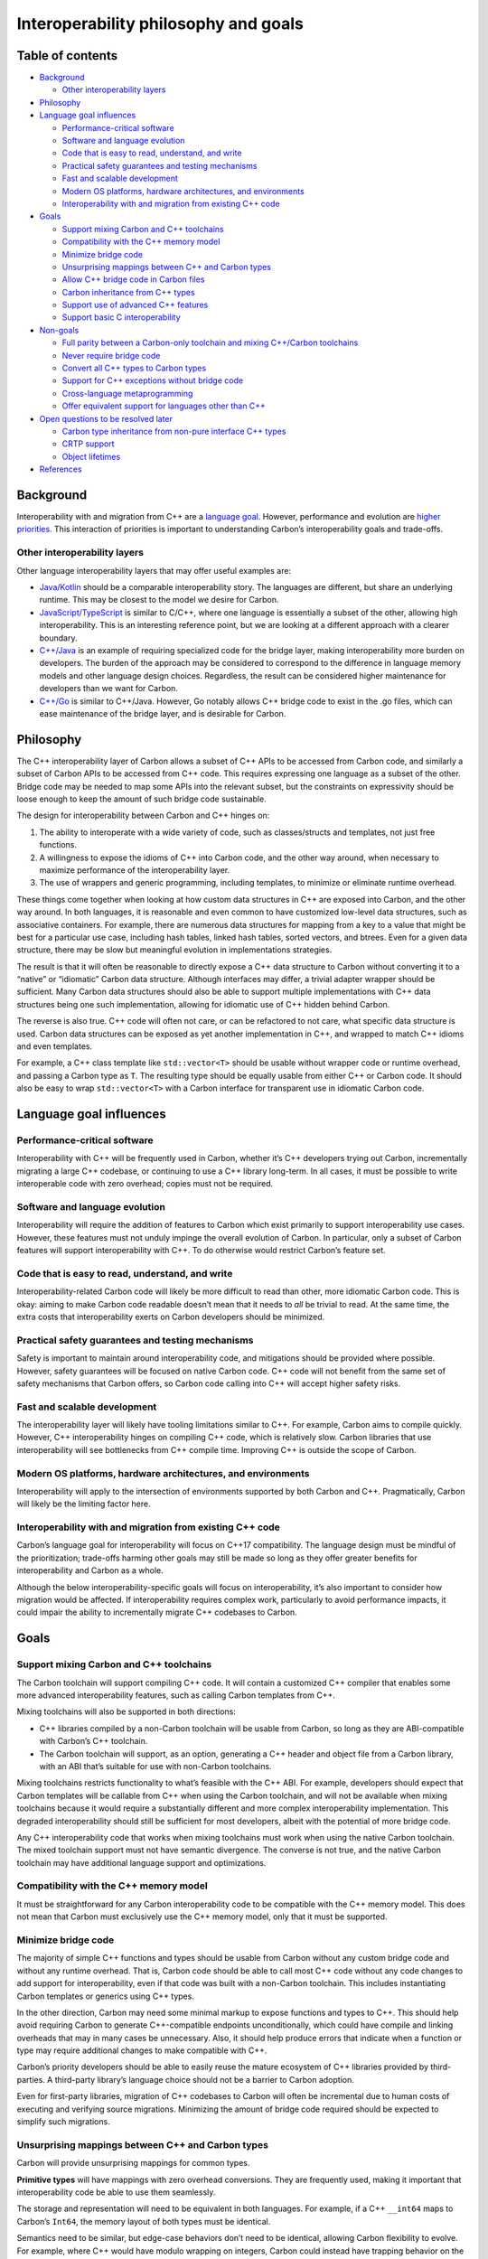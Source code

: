 Interoperability philosophy and goals
=====================================

.. raw:: html

   <!--
   Part of the Carbon Language project, under the Apache License v2.0 with LLVM
   Exceptions. See /LICENSE for license information.
   SPDX-License-Identifier: Apache-2.0 WITH LLVM-exception
   -->

.. raw:: html

   <!-- toc -->

Table of contents
-----------------

-  `Background <#background>`__

   -  `Other interoperability layers <#other-interoperability-layers>`__

-  `Philosophy <#philosophy>`__
-  `Language goal influences <#language-goal-influences>`__

   -  `Performance-critical software <#performance-critical-software>`__
   -  `Software and language
      evolution <#software-and-language-evolution>`__
   -  `Code that is easy to read, understand, and
      write <#code-that-is-easy-to-read-understand-and-write>`__
   -  `Practical safety guarantees and testing
      mechanisms <#practical-safety-guarantees-and-testing-mechanisms>`__
   -  `Fast and scalable development <#fast-and-scalable-development>`__
   -  `Modern OS platforms, hardware architectures, and
      environments <#modern-os-platforms-hardware-architectures-and-environments>`__
   -  `Interoperability with and migration from existing C++
      code <#interoperability-with-and-migration-from-existing-c-code>`__

-  `Goals <#goals>`__

   -  `Support mixing Carbon and C++
      toolchains <#support-mixing-carbon-and-c-toolchains>`__
   -  `Compatibility with the C++ memory
      model <#compatibility-with-the-c-memory-model>`__
   -  `Minimize bridge code <#minimize-bridge-code>`__
   -  `Unsurprising mappings between C++ and Carbon
      types <#unsurprising-mappings-between-c-and-carbon-types>`__
   -  `Allow C++ bridge code in Carbon
      files <#allow-c-bridge-code-in-carbon-files>`__
   -  `Carbon inheritance from C++
      types <#carbon-inheritance-from-c-types>`__
   -  `Support use of advanced C++
      features <#support-use-of-advanced-c-features>`__
   -  `Support basic C
      interoperability <#support-basic-c-interoperability>`__

-  `Non-goals <#non-goals>`__

   -  `Full parity between a Carbon-only toolchain and mixing C++/Carbon
      toolchains <#full-parity-between-a-carbon-only-toolchain-and-mixing-ccarbon-toolchains>`__
   -  `Never require bridge code <#never-require-bridge-code>`__
   -  `Convert all C++ types to Carbon
      types <#convert-all-c-types-to-carbon-types>`__
   -  `Support for C++ exceptions without bridge
      code <#support-for-c-exceptions-without-bridge-code>`__
   -  `Cross-language
      metaprogramming <#cross-language-metaprogramming>`__
   -  `Offer equivalent support for languages other than
      C++ <#offer-equivalent-support-for-languages-other-than-c>`__

-  `Open questions to be resolved
   later <#open-questions-to-be-resolved-later>`__

   -  `Carbon type inheritance from non-pure interface C++
      types <#carbon-type-inheritance-from-non-pure-interface-c-types>`__
   -  `CRTP support <#crtp-support>`__
   -  `Object lifetimes <#object-lifetimes>`__

-  `References <#references>`__

.. raw:: html

   <!-- tocstop -->

Background
----------

Interoperability with and migration from C++ are a `language
goal </docs/project/goals.md#interoperability-with-and-migration-from-existing-c-code>`__.
However, performance and evolution are `higher
priorities </docs/project/goals.md#language-goals-and-priorities>`__.
This interaction of priorities is important to understanding Carbon’s
interoperability goals and trade-offs.

Other interoperability layers
~~~~~~~~~~~~~~~~~~~~~~~~~~~~~

Other language interoperability layers that may offer useful examples
are:

-  `Java/Kotlin <https://kotlinlang.org/docs/reference/java-to-kotlin-interop.html>`__
   should be a comparable interoperability story. The languages are
   different, but share an underlying runtime. This may be closest to
   the model we desire for Carbon.

-  `JavaScript/TypeScript <https://www.typescriptlang.org/docs/handbook/migrating-from-javascript.html>`__
   is similar to C/C++, where one language is essentially a subset of
   the other, allowing high interoperability. This is an interesting
   reference point, but we are looking at a different approach with a
   clearer boundary.

-  `C++/Java <https://en.wikipedia.org/wiki/Java_Native_Interface>`__ is
   an example of requiring specialized code for the bridge layer, making
   interoperability more burden on developers. The burden of the
   approach may be considered to correspond to the difference in
   language memory models and other language design choices. Regardless,
   the result can be considered higher maintenance for developers than
   we want for Carbon.

-  `C++/Go <https://golang.org/cmd/cgo/>`__ is similar to C++/Java.
   However, Go notably allows C++ bridge code to exist in the .go files,
   which can ease maintenance of the bridge layer, and is desirable for
   Carbon.

Philosophy
----------

The C++ interoperability layer of Carbon allows a subset of C++ APIs to
be accessed from Carbon code, and similarly a subset of Carbon APIs to
be accessed from C++ code. This requires expressing one language as a
subset of the other. Bridge code may be needed to map some APIs into the
relevant subset, but the constraints on expressivity should be loose
enough to keep the amount of such bridge code sustainable.

The design for interoperability between Carbon and C++ hinges on:

1. The ability to interoperate with a wide variety of code, such as
   classes/structs and templates, not just free functions.
2. A willingness to expose the idioms of C++ into Carbon code, and the
   other way around, when necessary to maximize performance of the
   interoperability layer.
3. The use of wrappers and generic programming, including templates, to
   minimize or eliminate runtime overhead.

These things come together when looking at how custom data structures in
C++ are exposed into Carbon, and the other way around. In both
languages, it is reasonable and even common to have customized low-level
data structures, such as associative containers. For example, there are
numerous data structures for mapping from a key to a value that might be
best for a particular use case, including hash tables, linked hash
tables, sorted vectors, and btrees. Even for a given data structure,
there may be slow but meaningful evolution in implementations
strategies.

The result is that it will often be reasonable to directly expose a C++
data structure to Carbon without converting it to a “native” or
“idiomatic” Carbon data structure. Although interfaces may differ, a
trivial adapter wrapper should be sufficient. Many Carbon data
structures should also be able to support multiple implementations with
C++ data structures being one such implementation, allowing for
idiomatic use of C++ hidden behind Carbon.

The reverse is also true. C++ code will often not care, or can be
refactored to not care, what specific data structure is used. Carbon
data structures can be exposed as yet another implementation in C++, and
wrapped to match C++ idioms and even templates.

For example, a C++ class template like ``std::vector<T>`` should be
usable without wrapper code or runtime overhead, and passing a Carbon
type as ``T``. The resulting type should be equally usable from either
C++ or Carbon code. It should also be easy to wrap ``std::vector<T>``
with a Carbon interface for transparent use in idiomatic Carbon code.

Language goal influences
------------------------

Performance-critical software
~~~~~~~~~~~~~~~~~~~~~~~~~~~~~

Interoperability with C++ will be frequently used in Carbon, whether
it’s C++ developers trying out Carbon, incrementally migrating a large
C++ codebase, or continuing to use a C++ library long-term. In all
cases, it must be possible to write interoperable code with zero
overhead; copies must not be required.

Software and language evolution
~~~~~~~~~~~~~~~~~~~~~~~~~~~~~~~

Interoperability will require the addition of features to Carbon which
exist primarily to support interoperability use cases. However, these
features must not unduly impinge the overall evolution of Carbon. In
particular, only a subset of Carbon features will support
interoperability with C++. To do otherwise would restrict Carbon’s
feature set.

Code that is easy to read, understand, and write
~~~~~~~~~~~~~~~~~~~~~~~~~~~~~~~~~~~~~~~~~~~~~~~~

Interoperability-related Carbon code will likely be more difficult to
read than other, more idiomatic Carbon code. This is okay: aiming to
make Carbon code readable doesn’t mean that it needs to *all* be trivial
to read. At the same time, the extra costs that interoperability exerts
on Carbon developers should be minimized.

Practical safety guarantees and testing mechanisms
~~~~~~~~~~~~~~~~~~~~~~~~~~~~~~~~~~~~~~~~~~~~~~~~~~

Safety is important to maintain around interoperability code, and
mitigations should be provided where possible. However, safety
guarantees will be focused on native Carbon code. C++ code will not
benefit from the same set of safety mechanisms that Carbon offers, so
Carbon code calling into C++ will accept higher safety risks.

Fast and scalable development
~~~~~~~~~~~~~~~~~~~~~~~~~~~~~

The interoperability layer will likely have tooling limitations similar
to C++. For example, Carbon aims to compile quickly. However, C++
interoperability hinges on compiling C++ code, which is relatively slow.
Carbon libraries that use interoperability will see bottlenecks from C++
compile time. Improving C++ is outside the scope of Carbon.

Modern OS platforms, hardware architectures, and environments
~~~~~~~~~~~~~~~~~~~~~~~~~~~~~~~~~~~~~~~~~~~~~~~~~~~~~~~~~~~~~

Interoperability will apply to the intersection of environments
supported by both Carbon and C++. Pragmatically, Carbon will likely be
the limiting factor here.

Interoperability with and migration from existing C++ code
~~~~~~~~~~~~~~~~~~~~~~~~~~~~~~~~~~~~~~~~~~~~~~~~~~~~~~~~~~

Carbon’s language goal for interoperability will focus on C++17
compatibility. The language design must be mindful of the
prioritization; trade-offs harming other goals may still be made so long
as they offer greater benefits for interoperability and Carbon as a
whole.

Although the below interoperability-specific goals will focus on
interoperability, it’s also important to consider how migration would be
affected. If interoperability requires complex work, particularly to
avoid performance impacts, it could impair the ability to incrementally
migrate C++ codebases to Carbon.

Goals
-----

Support mixing Carbon and C++ toolchains
~~~~~~~~~~~~~~~~~~~~~~~~~~~~~~~~~~~~~~~~

The Carbon toolchain will support compiling C++ code. It will contain a
customized C++ compiler that enables some more advanced interoperability
features, such as calling Carbon templates from C++.

Mixing toolchains will also be supported in both directions:

-  C++ libraries compiled by a non-Carbon toolchain will be usable from
   Carbon, so long as they are ABI-compatible with Carbon’s C++
   toolchain.

-  The Carbon toolchain will support, as an option, generating a C++
   header and object file from a Carbon library, with an ABI that’s
   suitable for use with non-Carbon toolchains.

Mixing toolchains restricts functionality to what’s feasible with the
C++ ABI. For example, developers should expect that Carbon templates
will be callable from C++ when using the Carbon toolchain, and will not
be available when mixing toolchains because it would require a
substantially different and more complex interoperability
implementation. This degraded interoperability should still be
sufficient for most developers, albeit with the potential of more bridge
code.

Any C++ interoperability code that works when mixing toolchains must
work when using the native Carbon toolchain. The mixed toolchain support
must not have semantic divergence. The converse is not true, and the
native Carbon toolchain may have additional language support and
optimizations.

Compatibility with the C++ memory model
~~~~~~~~~~~~~~~~~~~~~~~~~~~~~~~~~~~~~~~

It must be straightforward for any Carbon interoperability code to be
compatible with the C++ memory model. This does not mean that Carbon
must exclusively use the C++ memory model, only that it must be
supported.

Minimize bridge code
~~~~~~~~~~~~~~~~~~~~

The majority of simple C++ functions and types should be usable from
Carbon without any custom bridge code and without any runtime overhead.
That is, Carbon code should be able to call most C++ code without any
code changes to add support for interoperability, even if that code was
built with a non-Carbon toolchain. This includes instantiating Carbon
templates or generics using C++ types.

In the other direction, Carbon may need some minimal markup to expose
functions and types to C++. This should help avoid requiring Carbon to
generate C++-compatible endpoints unconditionally, which could have
compile and linking overheads that may in many cases be unnecessary.
Also, it should help produce errors that indicate when a function or
type may require additional changes to make compatible with C++.

Carbon’s priority developers should be able to easily reuse the mature
ecosystem of C++ libraries provided by third-parties. A third-party
library’s language choice should not be a barrier to Carbon adoption.

Even for first-party libraries, migration of C++ codebases to Carbon
will often be incremental due to human costs of executing and verifying
source migrations. Minimizing the amount of bridge code required should
be expected to simplify such migrations.

Unsurprising mappings between C++ and Carbon types
~~~~~~~~~~~~~~~~~~~~~~~~~~~~~~~~~~~~~~~~~~~~~~~~~~

Carbon will provide unsurprising mappings for common types.

**Primitive types** will have mappings with zero overhead conversions.
They are frequently used, making it important that interoperability code
be able to use them seamlessly.

The storage and representation will need to be equivalent in both
languages. For example, if a C++ ``__int64`` maps to Carbon’s ``Int64``,
the memory layout of both types must be identical.

Semantics need to be similar, but edge-case behaviors don’t need to be
identical, allowing Carbon flexibility to evolve. For example, where C++
would have modulo wrapping on integers, Carbon could instead have
trapping behavior on the default-mapped primitive types.

Carbon may have versions of these types with no C++ mapping, such as
``Int256``.

**Non-owning vocabulary types**, such as pointers and references, will
have transparent, automatic translation between C++ and Carbon
non-owning vocabulary types with zero overhead.

**Other vocabulary types** will typically have reasonable, but
potentially non-zero overhead, conversions available to map into Carbon
vocabulary types. Code using these may choose whether to pay the
overhead to convert. They may also use the C++ type directly from Carbon
code, and the other way around.

**Incomplete types** must have a mapping with similar semantics, similar
to primitive types.

Allow C++ bridge code in Carbon files
~~~~~~~~~~~~~~~~~~~~~~~~~~~~~~~~~~~~~

Carbon files should support inline bridge code written in C++. Where
bridge code is necessary, this will allow for maintenance of it directly
alongside the code that uses it.

Carbon inheritance from C++ types
~~~~~~~~~~~~~~~~~~~~~~~~~~~~~~~~~

Carbon will support inheritance from C++ types for interoperability,
although the syntax constructs may look different from C++ inheritance.
This is considered necessary to address cases where a C++ library API
expects users to inherit from a given C++ type.

This might be restricted to pure interface types; see `the open
question <#carbon-type-inheritance-from-non-pure-interface-c-types>`__.

Support use of advanced C++ features
~~~~~~~~~~~~~~~~~~~~~~~~~~~~~~~~~~~~

There should be support for most idiomatic usage of advanced C++
features. A few examples are templates, overload sets,
`attributes <https://en.cppreference.com/w/cpp/language/attributes>`__
and
`ADL <https://en.wikipedia.org/wiki/Argument-dependent_name_lookup>`__.

Although these features can be considered “advanced”, their use is
widespread throughout C++ code, including STL. Support for such features
is key to supporting migration from C++ features.

Support basic C interoperability
~~~~~~~~~~~~~~~~~~~~~~~~~~~~~~~~

C interoperability support must be sufficient for Carbon code to call
popular APIs that are written in C. The ability of C to call Carbon will
be more restricted, limited to where it echoes C++ interoperability
support. Basic C interoperability will include functions, primitive
types, and structs that only contain member variables.

Features where interoperability will rely on more advanced C++-specific
features, such as templates, inheritance, and class functions, need not
be supported for C. These would require a C-specific interoperability
model that will not be included.

Non-goals
---------

Full parity between a Carbon-only toolchain and mixing C++/Carbon toolchains
~~~~~~~~~~~~~~~~~~~~~~~~~~~~~~~~~~~~~~~~~~~~~~~~~~~~~~~~~~~~~~~~~~~~~~~~~~~~

Making mixed C++/Carbon toolchain support equivalent to Carbon-only
toolchain support affects all interoperability features. Mixed
toolchains will have degraded support because full parity would be too
expensive.

The feature of calling Carbon templates from C++ code is key when
analyzing this option. Template instantiation during compilation is
pervasive in C++.

With a Carbon toolchain compiling both Carbon and C++ code, the C++
compiler *can* be modified to handle Carbon templates differently.
Carbon templates can be handled by exposing the Carbon compiler’s AST to
the C++ compiler directly, as a compiler extension. While this approach
is still complex and may not always work, it should offer substantial
value and ability to migrate C++ code to Carbon without requiring
parallel maintenance of implementations in C++.

With a mixed toolchain, the C++ compiler *cannot* be modified to handle
Carbon templates differently. The only way to support template
instantiation would be by having Carbon templates converted into
equivalent C++ templates in C++ headers; in other words, template
support would require source-to-source translation. Supporting Carbon to
C++ code translations would be a complex and high cost feature to
achieve full parity for mixed toolchains. Requiring bridge code for
mixed toolchains is the likely solution to avoid this cost.

Note that this issue differs when considering interoperability for
Carbon code instantiating C++ templates. The C++ templates must be in
C++ headers for re-use, which in turn must compile with the Carbon
toolchain to re-use the built C++ code, regardless of whether a separate
C++ toolchain is in use. This may also be considered a constraint on
mixed toolchain interoperability, but it’s simpler to address and less
likely to burden developers.

To summarize, developers should expect that while *most* features will
work equivalently for mixed toolchains, there will never be full parity.

Never require bridge code
~~~~~~~~~~~~~~~~~~~~~~~~~

Corner cases of C++ will not receive equal support to common cases: the
complexity of supporting any given construct must be balanced by the
real world need for that support. For example:

-  Interoperability will target C++17. Any interoperability support for
   future versions of C++, including features such as C++20 modules,
   will be based on a cost-benefit analysis. Exhaustive support should
   not be assumed.

-  Support will be focused on idiomatic code, interfaces, and patterns
   used in widespread open source libraries or by other key
   constituencies. C++ code will have edge cases where the benefits of
   limiting Carbon’s maintenance costs by avoiding complex
   interoperability outweighs the value of avoiding bridge code.

-  Support for low-level C ABIs may be focused on modern 64-bit ABIs,
   including Linux, POSIX, and a small subset of Windows’ calling
   conventions.

Convert all C++ types to Carbon types
~~~~~~~~~~~~~~~~~~~~~~~~~~~~~~~~~~~~~

Non-zero overhead conversions should only be *supported*, never
*required*, in order to offer reliable, unsurprising performance
behaviors. This does not mean that conversions will *always* be
supported, as support is a cost-benefit decision for specific type
mappings. For example, consider conversions between ``std::vector<T>``
and an equivalent, idiomatic Carbon type:

-  Making conversions zero-overhead would require the Carbon type to
   mirror the memory layout and implementation semantics of
   ``std::vector<T>``. However, doing so would constrain the evolution
   of the Carbon type to match C++. Although some constraints are
   accepted for most primitive types, it would pose a major burden on
   Carbon’s evolution to constrain Carbon’s types to match C++
   vocabulary type implementations.

-  These conversions may not always be present, but ``std::vector<T>``
   is a frequently used type. As a result, it can be expected that there
   will be functions supporting a copy-based conversion to the idiomatic
   Carbon type.

-  An interface which can hide the difference between whether
   ``std::vector<T>`` or the equivalent, idiomatic Carbon type is in use
   may also be offered for common types.

-  It will still be normal to handle C++ types in Carbon code without
   conversions. Developers should be given the choice of when to
   convert.

Support for C++ exceptions without bridge code
~~~~~~~~~~~~~~~~~~~~~~~~~~~~~~~~~~~~~~~~~~~~~~

Carbon may not provide seamless interoperability support for C++
exceptions. For example, translating C++ exceptions to or from Carbon
errors might require annotations or bridge code, and those translations
may have some performance overhead or lose information. Furthermore, if
Carbon code calls a C++ function without suitable annotations or
bridging, and that function exits with an exception, the program might
terminate.

Cross-language metaprogramming
~~~~~~~~~~~~~~~~~~~~~~~~~~~~~~

Carbon’s metaprogramming design will be more restrictive than C++’s
preprocessor macros. Although interoperability should handle simple
cases, such as ``#define STDIN_FILENO 0``, complex metaprogramming
libraries may require a deep ability to understand code rewrites. It
should be reasonable to have these instead rewritten to use Carbon’s
metaprogramming model.

Offer equivalent support for languages other than C++
~~~~~~~~~~~~~~~~~~~~~~~~~~~~~~~~~~~~~~~~~~~~~~~~~~~~~

Long-term, it should be anticipated that Carbon will add
interoperability with non-C++ languages. However, interoperability
discussions will be focused on C++ in order to support the `language
goal </docs/project/goals.md#interoperability-with-and-migration-from-existing-c-code>`__.
Although we should work to consider extensibility when building
interoperability facilities, C++ should be expected to have more robust
support.

Many languages do offer interoperability layers with C. Carbon’s `C
interoperability <#support-basic-c-interoperability>`__ will likely
offer a degree of multi-language interoperability using C as an
intermediary.

Open questions to be resolved later
-----------------------------------

Carbon type inheritance from non-pure interface C++ types
~~~~~~~~~~~~~~~~~~~~~~~~~~~~~~~~~~~~~~~~~~~~~~~~~~~~~~~~~

Some C++ APIs will expect that consumers use classes that inherit from a
type provided by the API. It’s desirable to have Carbon support, in some
way, inheritance from API types in order to use these APIs.

It may be sufficient to require the parent type be a pure interface, and
that APIs with either use bridge code or switch implementations. That
will be determined later.

CRTP support
~~~~~~~~~~~~

Although
`CRTP <https://en.wikipedia.org/wiki/Curiously_recurring_template_pattern>`__
is a common technique in C++, interoperability support may require
substantial work. Libraries based on use of CRTP may require bridge code
or a rewrite for Carbon interoperability.

More analysis should be done on the cost-benefit of supporting CRTP
before making a support decision.

Object lifetimes
~~~~~~~~~~~~~~~~

Carbon may have a different object lifetime design than C++. For
example, Carbon may choose different rules for determining the lifetime
of temporaries. This could affect idiomatic use of C++ APIs, turning
code that would be safe in C++ into unsafe Carbon code, requiring
developers to learn new coding patterns.

More analysis should be done on object lifetimes and potential Carbon
designs for it before deciding how to treat object lifetimes in the
scope of interoperability.

References
----------

-  Proposal `#175: C++ interoperability
   goals <https://github.com/carbon-language/carbon-lang/pull/175>`__
